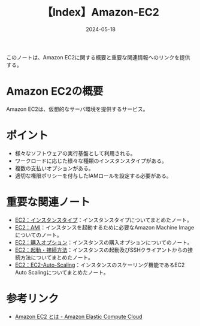 :PROPERTIES:
:ID:       FF034A4F-F4C0-4554-893C-D47530CD1C6C
:DATE:     2024-05-18
:END:
#+title: 【Index】Amazon-EC2

このノートは、Amazon EC2に関する概要と重要な関連情報へのリンクを提供する。

* Amazon EC2の概要
Amazon EC2は、仮想的なサーバ環境を提供するサービス。

* ポイント
- 様々なソフトウェアの実行基盤として利用される。
- ワークロードに応じた様々な種類のインスタンスタイプがある。
- 複数の支払いオプションがある。
- 適切な権限ポリシーを付与したIAMロールを設定する必要がある。

* 重要な関連ノート
- [[id:9351872A-1F0C-4AB5-9EE4-ADCEABCA475C][EC2：インスタンスタイプ]]：インスタンスタイプについてまとめたノート。
- [[id:F2B967AB-D6A6-4D42-B21A-D45C79831D59][EC2：AMI]]：インスタンスを起動するために必要なAmazon Machine Imageについてのノート。
- [[id:F9AEB1B6-2724-4B39-B577-D940CEA810CC][EC2：購入オプション]]：インスタンスの購入オプションについてのノート。
- [[id:BB7A3B5B-3413-4BAA-8637-B79BFDE9D75A][EC2：起動・接続方法]]：インスタンスの起動及びSSHクライアントからの接続方法についてまとめたノート。
- [[id:0E627869-936C-4F8F-B592-CF638B40E5C8][EC2：EC2-Auto-Scaling]]：インスタンスのスケーリング機能であるEC2 Auto Scalingについてまとめたノート。
  
* 参考リンク
- [[https://docs.aws.amazon.com/ja_jp/AWSEC2/latest/UserGuide/concepts.html][Amazon EC2 とは - Amazon Elastic Compute Cloud]]
